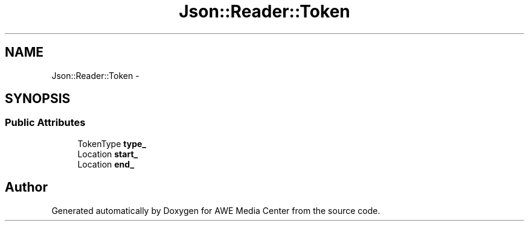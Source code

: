 .TH "Json::Reader::Token" 3 "Sat May 10 2014" "Version 0.1" "AWE Media Center" \" -*- nroff -*-
.ad l
.nh
.SH NAME
Json::Reader::Token \- 
.SH SYNOPSIS
.br
.PP
.SS "Public Attributes"

.in +1c
.ti -1c
.RI "TokenType \fBtype_\fP"
.br
.ti -1c
.RI "Location \fBstart_\fP"
.br
.ti -1c
.RI "Location \fBend_\fP"
.br
.in -1c

.SH "Author"
.PP 
Generated automatically by Doxygen for AWE Media Center from the source code\&.
